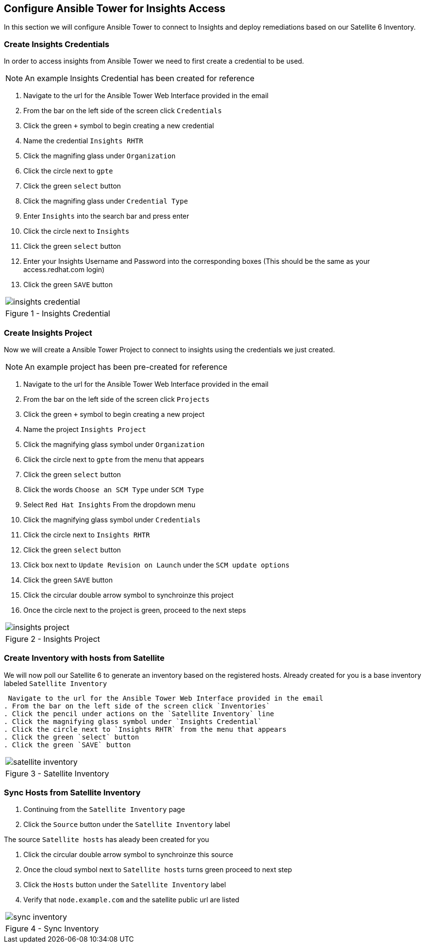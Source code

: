 :GUID: %unique_guid%
:OSP_DOMAIN: %dns_zone%
:TOWER_URL: %tower_url%
:TOWER_ADMIN: %tower_admin%
:TOWER_ADMIN_PASSWORD: %tower_admin_password%
:SATELLITE_URL: %satellite_url%
:SATELLITE_ADMIN: %satellite_admin%
:SATELLITE_ADMIN_PASSWORD: %satellite_admin_password%
:SSH_COMMAND: %ssh_command%
:SSH_PASSWORD: %ssh_password%
:organization_name: gpte
:source-linenums-option:        
:markup-in-source: verbatim,attributes,quotes
:show_solution: true

== Configure Ansible Tower for Insights Access

In this section we will configure Ansible Tower to connect to Insights and deploy remediations based on our Satellite 6 Inventory.

=== Create Insights Credentials

In order to access insights from Ansible Tower we need to first create a credential to be used.

[NOTE]
An example Insights Credential has been created for reference

. Navigate to the url for the Ansible Tower Web Interface provided in the email
. From the bar on the left side of the screen click `Credentials`
. Click the green `+` symbol to begin creating a new credential
. Name the credential `Insights RHTR`
. Click the magnifing glass under `Organization`
. Click the circle next to `gpte`
. Click the green `select` button
. Click the magnifing glass under `Credential Type`
. Enter `Insights` into the search bar and press enter
. Click the circle next to `Insights`
. Click the green `select` button
. Enter your Insights Username and Password into the corresponding boxes (This should be the same as your access.redhat.com login)
.  Click the green `SAVE` button 

[cols="1a",grid=none,width=80%]
|===
^| image::images/insights_credential.png[]
^| Figure 1 - Insights Credential
|===

=== Create Insights Project

Now we will create a Ansible Tower Project to connect to insights using the credentials we just created.
[NOTE]
An example project has been pre-created for reference

. Navigate to the url for the Ansible Tower Web Interface provided in the email
. From the bar on the left side of the screen click `Projects`
. Click the green `+` symbol to begin creating a new project
. Name the project `Insights Project`
. Click the magnifying glass symbol under `Organization`
. Click the circle next to `gpte` from the menu that appears
. Click the green `select` button
. Click the words `Choose an SCM Type` under `SCM Type`
. Select `Red Hat Insights` From the dropdown menu
. Click the magnifying glass symbol under `Credentials`
. Click the circle next to `Insights RHTR` 
. Click the green `select` button
. Click box next to `Update Revision on Launch` under the `SCM update options`
. Click the green `SAVE` button 
. Click the circular double arrow symbol to synchroinze this project
. Once the circle next to the project is green, proceed to the next steps

[cols="1a",grid=none,width=80%]
|===
^| image::images/insights_project.png[]
^| Figure 2 - Insights Project
|===

=== Create Inventory with hosts from Satellite

We will now poll our Satellite 6 to generate an inventory based on the registered hosts.
Already created for you is a base inventory labeled `Satellite Inventory`

 Navigate to the url for the Ansible Tower Web Interface provided in the email
. From the bar on the left side of the screen click `Inventories`
. Click the pencil under actions on the `Satellite Inventory` line
. Click the magnifying glass symbol under `Insights Credential`
. Click the circle next to `Insights RHTR` from the menu that appears
. Click the green `select` button
. Click the green `SAVE` button 

[cols="1a",grid=none,width=80%]
|===
^| image::images/satellite_inventory.png[]
^| Figure 3 - Satellite Inventory
|===

=== Sync Hosts from Satellite Inventory

. Continuing from the `Satellite Inventory` page
. Click the `Source` button under the `Satellite Inventory` label

The source `Satellite hosts` has aleady been created for you

. Click the circular double arrow symbol to synchroinze this source
. Once the cloud symbol next to `Satellite hosts` turns green proceed to next step
. Click the `Hosts` button under the `Satellite Inventory` label
. Verify that `node.example.com` and the satellite public url are listed

[cols="1a",grid=none,width=80%]
|===
^| image::images/sync_inventory.png[]
^| Figure 4 - Sync Inventory
|===
